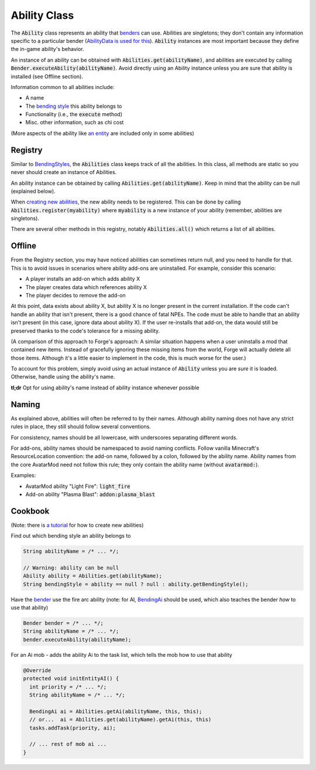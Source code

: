 Ability Class
=============

The :code:`Ability` class represents an ability that `benders <bender.html>`_ can use. Abilities are singletons; they don't contain any information specific to a particular bender (`AbilityData is used for this <ability-data.html>`_). :code:`Ability` instances are most important because they define the in-game ability's behavior.

An instance of an ability can be obtained with :code:`Abilities.get(abilityName)`, and abilities are executed by calling :code:`Bender.executeAbility(abilityName)`. Avoid directly using an Ability instance unless you are sure that ability is installed (see Offline section).

Information common to all abilities include:

- A name
- The `bending style <bending-style.html>`_ this ability belongs to
- Functionality (i.e., the :code:`execute` method)
- Misc. other information, such as chi cost

(More aspects of the ability like `an entity <avatar-entity.html>`_ are included only in some abilities)

Registry
--------

Similar to `BendingStyles <bending-style.html#Registry>`_, the :code:`Abilities` class keeps track of all the abilities. In this class, all methods are static so you never should create an instance of Abilities.

An ability instance can be obtained by calling :code:`Abilities.get(abilityName)`. Keep in mind that the ability can be null (explained below).

When `creating new abilities <../tuts/new-ability.html>`_, the new ability needs to be registered. This can be done by calling :code:`Abilities.register(myability)` where :code:`myability` is a new instance of your ability (remember, abilities are singletons).

There are several other methods in this registry, notably :code:`Abilities.all()` which returns a list of all abilities.

Offline
-------

From the Registry section, you may have noticed abilities can sometimes return null, and you need to handle for that. This is to avoid issues in scenarios where ability add-ons are uninstalled. For example, consider this scenario:

- A player installs an add-on which adds ability X
- The player creates data which references ability X
- The player decides to remove the add-on

At this point, data exists about ability X, but ability X is no longer present in the current installation. If the code can't handle an ability that isn't present, there is a good chance of fatal NPEs. The code must be able to handle that an ability isn't present (in this case, ignore data about ability X). If the user re-installs that add-on, the data would still be preserved thanks to the code's tolerance for a missing ability.

(A comparison of this approach to Forge's approach: A similar situation happens when a user uninstalls a mod that contained new items. Instead of gracefully ignoring these missing items from the world, Forge will actually delete all those items. Although it's a little easier to implement in the code, this is much worse for the user.)

To account for this problem, simply avoid using an actual instance of :code:`Ability` unless you are *sure* it is loaded. Otherwise, handle using the ability's name.

**tl;dr** Opt for using ability's name instead of ability instance whenever possible

Naming
------

As explained above, abilities will often be referred to by their names. Although ability naming does not have any strict rules in place, they still should follow several conventions.

For consistency, names should be all lowercase, with underscores separating different words. 

For add-ons, ability names should be namespaced to avoid naming conflicts. Follow vanilla Minecraft's ResourceLocation convention: the add-on name, followed by a colon, followed by the ability name. Ability names from the core AvatarMod need not follow this rule; they only contain the ability name (without :code:`avatarmod:`).

Examples:

- AvatarMod ability "Light Fire": :code:`light_fire`
- Add-on ability "Plasma Blast": :code:`addon:plasma_blast`

Cookbook
--------

(Note: there is `a tutorial <../tuts/new-ability>`_ for how to create new abilities)

Find out which bending style an ability belongs to

.. code-block:: java
   
   String abilityName = /* ... */;

   // Warning: ability can be null
   Ability ability = Abilities.get(abilityName);
   String bendingStyle = ability == null ? null : ability.getBendingStyle();

Have the `bender <bender.html>`_ use the fire arc ability (note: for AI, `BendingAi <bending-ai.html>`_ should be used, which also teaches the bender *how* to use that ability)

.. code-block:: java
   
   Bender bender = /* ... */;
   String abilityName = /* ... */;
   bender.executeAbility(abilityName);

For an Ai mob - adds the ability Ai to the task list, which tells the mob how to use that ability

.. code-block:: java
   
   @Override
   protected void initEntityAI() {
     int priority = /* ... */;
     String abilityName = /* ... */;

     BendingAi ai = Abilities.getAi(abilityName, this, this);
     // or...  ai = Abilities.get(abilityName).getAi(this, this)
     tasks.addTask(priority, ai);

     // ... rest of mob ai ...
   }


